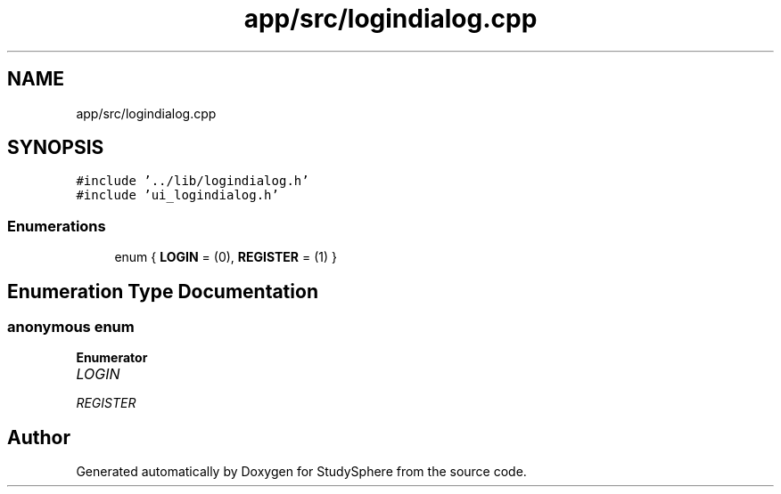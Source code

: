 .TH "app/src/logindialog.cpp" 3StudySphere" \" -*- nroff -*-
.ad l
.nh
.SH NAME
app/src/logindialog.cpp
.SH SYNOPSIS
.br
.PP
\fC#include '\&.\&./lib/logindialog\&.h'\fP
.br
\fC#include 'ui_logindialog\&.h'\fP
.br

.SS "Enumerations"

.in +1c
.ti -1c
.RI "enum { \fBLOGIN\fP = (0), \fBREGISTER\fP = (1) }"
.br
.in -1c
.SH "Enumeration Type Documentation"
.PP 
.SS "anonymous enum"

.PP
\fBEnumerator\fP
.in +1c
.TP
\fB\fILOGIN \fP\fP
.TP
\fB\fIREGISTER \fP\fP
.SH "Author"
.PP 
Generated automatically by Doxygen for StudySphere from the source code\&.
